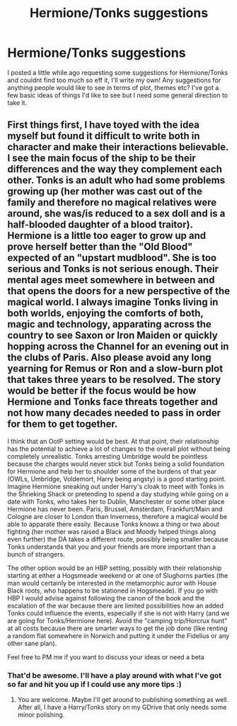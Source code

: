 #+TITLE: Hermione/Tonks suggestions

* Hermione/Tonks suggestions
:PROPERTIES:
:Author: JessMac211
:Score: 3
:DateUnix: 1507634914.0
:DateShort: 2017-Oct-10
:END:
I posted a little while ago requesting some suggestions for Hermione/Tonks and couldnt find too much so eff it, I'll write my own! Any suggestions for anything people would like to see in terms of plot, themes etc? I've got a few basic ideas of things I'd like to see but I need some general direction to take it.


** First things first, I have toyed with the idea myself but found it difficult to write both in character and make their interactions believable. I see the main focus of the ship to be their differences and the way they complement each other. Tonks is an adult who had some problems growing up (her mother was cast out of the family and therefore no magical relatives were around, she was/is reduced to a sex doll and is a half-blooded daughter of a blood traitor). Hermione is a little too eager to grow up and prove herself better than the "Old Blood" expected of an "upstart mudblood". She is too serious and Tonks is not serious enough. Their mental ages meet somewhere in between and that opens the doors for a new perspective of the magical world. I always imagine Tonks living in both worlds, enjoying the comforts of both, magic and technology, apparating across the country to see Saxon or Iron Maiden or quickly hopping across the Channel for an evening out in the clubs of Paris. Also please avoid any long yearning for Remus or Ron and a slow-burn plot that takes three years to be resolved. The story would be better if the focus would be how Hermione and Tonks face threats together and not how many decades needed to pass in order for them to get together.

I think that an OotP setting would be best. At that point, their relationship has the potential to achieve a lot of changes to the overall plot without being completely unrealistic. Tonks arresting Umbridge would be pointless because the charges would never stick but Tonks being a solid foundation for Hermione and help her to shoulder some of the burdens of that year (OWLs, Umbridge, Voldemort, Harry being angsty) is a good starting point. Imagine Hermione sneaking out under Harry's cloak to meet with Tonks in the Shrieking Shack or pretending to spend a day studying while going on a date with Tonks, who takes her to Dublin, Manchester or some other place Hermione has never been. Paris, Brussel, Amsterdam, Frankfurt/Main and Cologne are closer to London than Inverness, therefore a magical would be able to apparate there easily. Because Tonks knows a thing or two about fighting (her mother was raised a Black and Moody helped things along even further) the DA takes a different route, possibly being smaller because Tonks understands that you and your friends are more important than a bunch of strangers.

The other option would be an HBP setting, possibly with their relationship starting at either a Hogsmeade weekend or at one of Slughorns parties (the man would certainly be interested in the metamorphic auror with House Black roots, who happens to be stationed in Hogsmeade). If you go with HBP I would advise against following the canon of the book and the escalation of the war because there are limited possibilities how an added Tonks could influence the events, especially if she is not with Harry (and we are going for Tonks/Hermione here). Avoid the "camping trip/Horcrux hunt" at all costs because there are smarter ways to get the job done (like renting a random flat somewhere in Norwich and putting it under the Fidelius or any other sane plan).

Feel free to PM me if you want to discuss your ideas or need a beta
:PROPERTIES:
:Author: Hellstrike
:Score: 1
:DateUnix: 1507637899.0
:DateShort: 2017-Oct-10
:END:

*** That'd be awesome. I'll have a play around with what I've got so far and hit you up if I could use any more tips :)
:PROPERTIES:
:Author: JessMac211
:Score: 1
:DateUnix: 1507660042.0
:DateShort: 2017-Oct-10
:END:

**** You are welcome. Maybe I'll get around to publishing something as well. After all, I have a Harry/Tonks story on my GDrive that only needs some minor polishing.
:PROPERTIES:
:Author: Hellstrike
:Score: 1
:DateUnix: 1507666223.0
:DateShort: 2017-Oct-10
:END:
